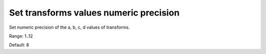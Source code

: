 Set transforms values numeric precision
---------------------------------------

Set numeric precision of the a, b, c, d values of transforms.

Range: 1..12

Default: 8

